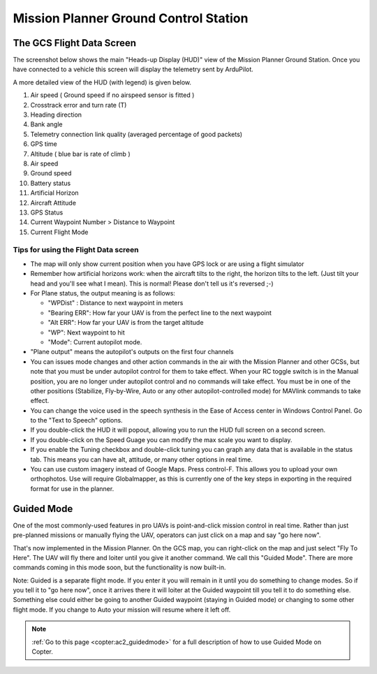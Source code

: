 .. _mission-planner-ground-control-station:

======================================
Mission Planner Ground Control Station
======================================

The GCS Flight Data Screen
==========================

The screenshot below shows the main "Heads-up Display (HUD)" view of the
Mission Planner Ground Station. Once you have connected to a vehicle
this screen will display the telemetry sent by ArduPilot.

.. image:: ../images/mp_hud_full.jpg
    :target: ../_images/mp_hud_full.jpg

A more detailed view of the HUD (with legend) is given below.

.. image:: ../images/mp_hud_detail.jpg
    :target: ../_images/mp_hud_detail.jpg

#. Air speed ( Ground speed if no airspeed sensor is fitted )
#. Crosstrack error and turn rate (T)
#. Heading direction
#. Bank angle
#. Telemetry connection link quality (averaged percentage of good packets)
#. GPS time
#. Altitude ( blue bar is rate of climb )
#. Air speed
#. Ground speed
#. Battery status
#. Artificial Horizon
#. Aircraft Attitude
#. GPS Status
#. Current Waypoint Number > Distance to Waypoint
#. Current Flight Mode

Tips for using the Flight Data screen
-------------------------------------

-  The map will only show current position when you have GPS lock or are
   using a flight simulator
-  Remember how artificial horizons work: when the aircraft tilts to the
   right, the horizon tilts to the left. (Just tilt your head and you'll
   see what I mean). This is normal! Please don't tell us it's reversed ;-)
-  For Plane status, the output meaning is as follows:

   -  "WPDist" : Distance to next waypoint in meters
   -  "Bearing ERR": How far your UAV is from the perfect line to the
      next waypoint
   -  "Alt ERR": How far your UAV is from the target altitude
   -  "WP": Next waypoint to hit
   -  "Mode": Current autopilot mode.

-  "Plane output" means the autopilot's outputs on the first four
   channels
-  You can issues mode changes and other action commands in the air with
   the Mission Planner and other GCSs, but note that you must be under
   autopilot control for them to take effect. When your RC toggle switch
   is in the Manual position, you are no longer under autopilot control
   and no commands will take effect. You must be in one of the other
   positions (Stabilize, Fly-by-Wire, Auto or any other
   autopilot-controlled mode) for MAVlink commands to take effect.
-  You can change the voice used in the speech synthesis in the Ease of
   Access center in Windows Control Panel. Go to the "Text to Speech"
   options.
-  If you double-click the HUD it will popout, allowing you to run the
   HUD full screen on a second screen.
-  If you double-click on the Speed Guage you can modify the max scale
   you want to display.
-  If you enable the Tuning checkbox and double-click tuning you can
   graph any data that is available in the status tab. This means you
   can have alt, attitude, or many other options in real time.
-  You can use custom imagery instead of Google Maps. Press control-F.
   This allows you to upload your own orthophotos. Use will require
   Globalmapper, as this is currently one of the key steps in exporting
   in the required format for use in the planner.

Guided Mode
===========

.. image:: ../images/mp_menu_fly_to_here.jpg
    :target: ../_images/mp_menu_fly_to_here.jpg

One of the most commonly-used features in pro UAVs is point-and-click
mission control in real time. Rather than just pre-planned missions or
manually flying the UAV, operators can just click on a map and say "go
here now".

That's now implemented in the Mission Planner. On the GCS map, you can
right-click on the map and just select "Fly To Here". The UAV will fly
there and loiter until you give it another command. We call this "Guided
Mode". There are more commands coming in this mode soon, but the
functionality is now built-in.

Note: Guided is a separate flight mode. If you enter it you will remain
in it until you do something to change modes. So if you tell it to "go
here now", once it arrives there it will loiter at the Guided waypoint
till you tell it to do something else. Something else could either be
going to another Guided waypoint (staying in Guided mode) or changing to
some other flight mode. If you change to Auto your mission will resume
where it left off.

.. note::

    :ref:`Go to this page <copter:ac2_guidedmode>` for a full description 
    of how to use Guided Mode on Copter.
